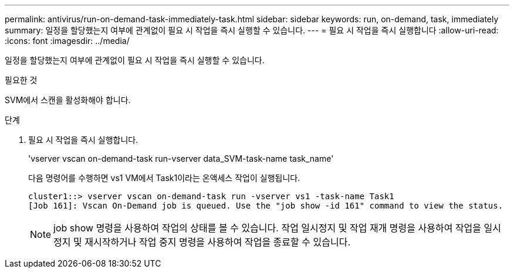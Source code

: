 ---
permalink: antivirus/run-on-demand-task-immediately-task.html 
sidebar: sidebar 
keywords: run, on-demand, task, immediately 
summary: 일정을 할당했는지 여부에 관계없이 필요 시 작업을 즉시 실행할 수 있습니다. 
---
= 필요 시 작업을 즉시 실행합니다
:allow-uri-read: 
:icons: font
:imagesdir: ../media/


[role="lead"]
일정을 할당했는지 여부에 관계없이 필요 시 작업을 즉시 실행할 수 있습니다.

.필요한 것
SVM에서 스캔을 활성화해야 합니다.

.단계
. 필요 시 작업을 즉시 실행합니다.
+
'vserver vscan on-demand-task run-vserver data_SVM-task-name task_name'

+
다음 명령어를 수행하면 vs1 VM에서 Task1이라는 온액세스 작업이 실행됩니다.

+
[listing]
----
cluster1::> vserver vscan on-demand-task run -vserver vs1 -task-name Task1
[Job 161]: Vscan On-Demand job is queued. Use the "job show -id 161" command to view the status.
----
+
[NOTE]
====
job show 명령을 사용하여 작업의 상태를 볼 수 있습니다. 작업 일시정지 및 작업 재개 명령을 사용하여 작업을 일시정지 및 재시작하거나 작업 중지 명령을 사용하여 작업을 종료할 수 있습니다.

====

